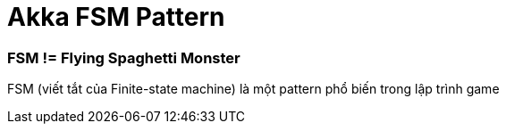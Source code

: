 = Akka FSM Pattern
// See https://hubpress.gitbooks.io/hubpress-knowledgebase/content/ for information about the parameters.
:hp-image: http://jessewarden.com/archives/blogentryimages/finitestatemachines/finitestatemachines-logo.jpg
// :published_at: 2019-01-31
:hp-tags: Scala, Akka, Pattern, FSM
// :hp-alt-title: My English Title

=== FSM != Flying Spaghetti Monster

FSM (viết tắt của Finite-state machine) là một pattern phổ biến trong lập trình game